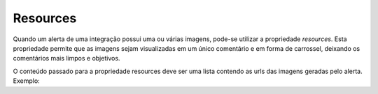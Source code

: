 .. _resources:

=========
Resources
=========

Quando um alerta de uma integração possui uma ou várias imagens, pode-se utilizar 
a propriedade *resources*. Esta propriedade permite que as imagens sejam visualizadas em 
um único comentário e em forma de carrossel, deixando os comentários mais limpos e 
objetivos.

.. image:: ../resources/resources.png

O conteúdo passado para a propriedade resources deve ser uma lista contendo as urls das
imagens geradas pelo alerta. Exemplo:

.. code-block:: javascript
   :emphasize-lines: 6,7,8,9,10

   return {
       alerts: [{
           title: 'Bananas are cheap',
           content: render(bananasPrice),
           comment: renderComment(bananasPrice),
           resources: [
              'http://www.bananas.com/banana1.jpg',
              'http://www.bananas.com/banana2.jpg',
              'http://www.bananas.com/banana3.jpg'
           ]
       }]
   };
